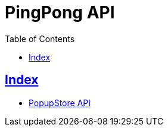 = PingPong API
:doctype: book
:icons: font
:source-highlighter: highlightjs
:toc: left
:toclevels: 4
:sectlinks:

[[Index]]
== Index

- link:popup-store-api.html[PopupStore API, window=_blank]
